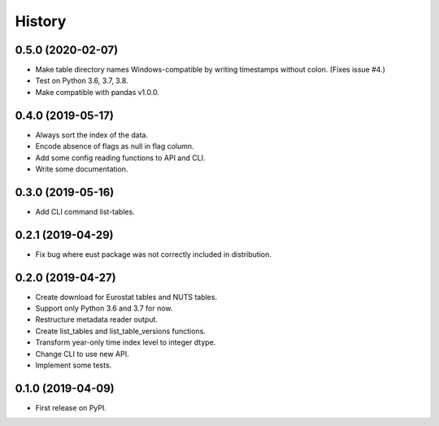 =======
History
=======

0.5.0 (2020-02-07)
------------------

* Make table directory names Windows-compatible by writing timestamps without colon. (Fixes issue #4.)
* Test on Python 3.6, 3.7, 3.8.
* Make compatible with pandas v1.0.0.

0.4.0 (2019-05-17)
------------------

* Always sort the index of the data.
* Encode absence of flags as null in flag column.
* Add some config reading functions to API and CLI.
* Write some documentation.


0.3.0 (2019-05-16)
------------------

* Add CLI command list-tables.


0.2.1 (2019-04-29)
------------------

* Fix bug where eust package was not correctly included in distribution.


0.2.0 (2019-04-27)
------------------

* Create download for Eurostat tables and NUTS tables.
* Support only Python 3.6 and 3.7 for now.
* Restructure metadata reader output.
* Create list_tables and list_table_versions functions.
* Transform year-only time index level to integer dtype.
* Change CLI to use new API.
* Implement some tests.


0.1.0 (2019-04-09)
------------------

* First release on PyPI.
